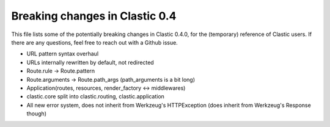 Breaking changes in Clastic 0.4
===============================

This file lists some of the potentially breaking changes in Clastic
0.4.0, for the (temporary) reference of Clastic users. If there are
any questions, feel free to reach out with a Github issue.

* URL pattern syntax overhaul
* URLs internally rewritten by default, not redirected
* Route.rule -> Route.pattern
* Route.arguments -> Route.path_args (path_arguments is a bit long)
* Application(routes, resources, render_factory <-> middlewares)
* clastic.core split into clastic.routing, clastic.application
* All new error system, does not inherit from Werkzeug's HTTPException
  (does inherit from Werkzeug's Response though)
